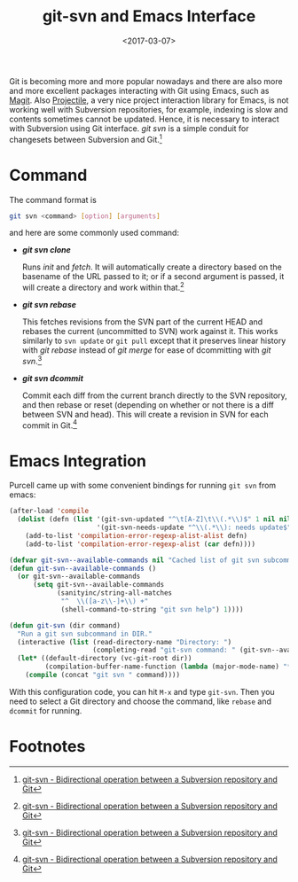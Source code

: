 #+TITLE: git-svn and Emacs Interface
#+DATE: <2017-03-07>
#+UPDATED: <2018-06-23>
#+LAYOUT: post
#+TAGS: Git, Subversion, Emacs
#+CATEGORIES:

Git is becoming more and more popular nowadays and there are also more and more excellent packages interacting with Git using Emacs, such as [[https://magit.vc/][Magit]]. Also [[https://github.com/bbatsov/projectile][Projectile]], a very nice project interaction library for Emacs, is not working well with Subversion repositories, for example, indexing is slow and contents sometimes cannot be updated. Hence, it is necessary to interact with Subversion using Git interface. /git svn/ is a simple conduit for changesets between Subversion and Git.[fn:1]

#+HTML: <!--more-->

* Command
The command format is
#+BEGIN_SRC sh
  git svn <command> [option] [arguments]
#+END_SRC
and here are some commonly used command:
- */git svn clone/*

   Runs /init/ and /fetch/. It will automatically create a directory based on the basename of the URL passed to it; or if a second argument is passed, it will create a directory and work within that.[fn:1]
- */git svn rebase/*

  This fetches revisions from the SVN part of the current HEAD and rebases the current (uncommitted to SVN) work against it. This works similarly to =svn update= or =git pull= except that it preserves linear history with /git rebase/ instead of /git merge/ for ease of dcommitting with /git svn/.[fn:1]
- */git svn dcommit/*

  Commit each diff from the current branch directly to the SVN repository, and then rebase or reset (depending on whether or not there is a diff between SVN and head). This will create a revision in SVN for each commit in Git.[fn:1]

* Emacs Integration
Purcell came up with some convenient bindings for running =git svn= from emacs:
#+BEGIN_SRC emacs-lisp
  (after-load 'compile
    (dolist (defn (list '(git-svn-updated "^\t[A-Z]\t\\(.*\\)$" 1 nil nil 0 1)
                        '(git-svn-needs-update "^\\(.*\\): needs update$" 1 nil nil 2 1)))
      (add-to-list 'compilation-error-regexp-alist-alist defn)
      (add-to-list 'compilation-error-regexp-alist (car defn))))

  (defvar git-svn--available-commands nil "Cached list of git svn subcommands")
  (defun git-svn--available-commands ()
    (or git-svn--available-commands
        (setq git-svn--available-commands
              (sanityinc/string-all-matches
               "^  \\([a-z\\-]+\\) +"
               (shell-command-to-string "git svn help") 1))))

  (defun git-svn (dir command)
    "Run a git svn subcommand in DIR."
    (interactive (list (read-directory-name "Directory: ")
                       (completing-read "git-svn command: " (git-svn--available-commands) nil t nil nil (git-svn--available-commands))))
    (let* ((default-directory (vc-git-root dir))
           (compilation-buffer-name-function (lambda (major-mode-name) "*git-svn*")))
      (compile (concat "git svn " command))))
#+END_SRC

With this configuration code, you can hit =M-x= and type =git-svn=. Then you need to select a Git directory and choose the command, like =rebase= and =dcommit= for running.

* Footnotes

[fn:1] [[https://git-scm.com/docs/git-svn][git-svn - Bidirectional operation between a Subversion repository and Git]]

